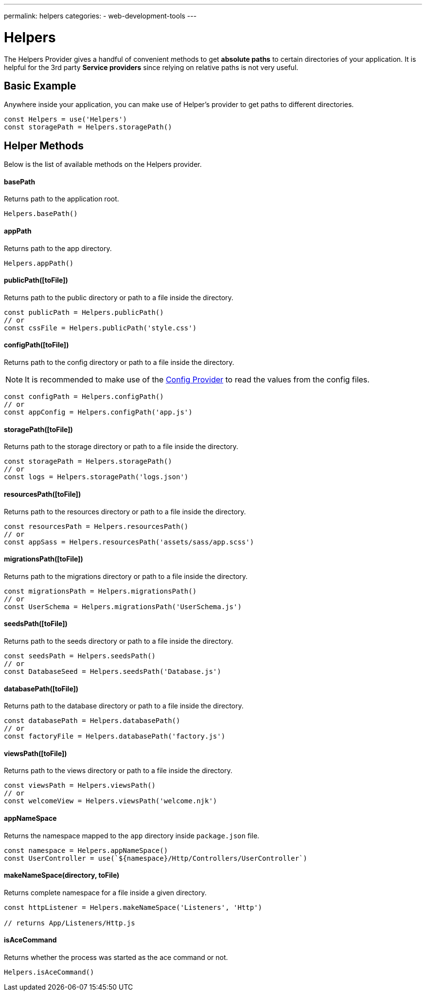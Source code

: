 ---
permalink: helpers
categories:
- web-development-tools
---

= Helpers

toc::[]

The Helpers Provider gives a handful of convenient methods to get *absolute paths* to certain directories of your application. It is helpful for the 3rd party *Service providers* since relying on relative paths is not very useful.

== Basic Example
Anywhere inside your application, you can make use of Helper's provider to get paths to different directories.

[source, javascript]
----
const Helpers = use('Helpers')
const storagePath = Helpers.storagePath()
----

== Helper Methods
Below is the list of available methods on the Helpers provider.

==== basePath
Returns path to the application root.

[source, javasript]
----
Helpers.basePath()
----

==== appPath
Returns path to the app directory.

[source, javascript]
----
Helpers.appPath()
----

==== publicPath([toFile])
Returns path to the public directory or path to a file inside the directory.

[source, javascript]
----
const publicPath = Helpers.publicPath()
// or
const cssFile = Helpers.publicPath('style.css')
----

==== configPath([toFile])
Returns path to the config directory or path to a file inside the directory.

NOTE: It is recommended to make use of the link:config[Config Provider] to read the values from the config files.

[source, javascript]
----
const configPath = Helpers.configPath()
// or
const appConfig = Helpers.configPath('app.js')
----

==== storagePath([toFile])
Returns path to the storage directory or path to a file inside the directory.

[source, javascript]
----
const storagePath = Helpers.storagePath()
// or
const logs = Helpers.storagePath('logs.json')
----

==== resourcesPath([toFile])
Returns path to the resources directory or path to a file inside the directory.

[source, javascript]
----
const resourcesPath = Helpers.resourcesPath()
// or
const appSass = Helpers.resourcesPath('assets/sass/app.scss')
----

==== migrationsPath([toFile])
Returns path to the migrations directory or path to a file inside the directory.

[source, javascript]
----
const migrationsPath = Helpers.migrationsPath()
// or
const UserSchema = Helpers.migrationsPath('UserSchema.js')
----

==== seedsPath([toFile])
Returns path to the seeds directory or path to a file inside the directory.

[source, javascript]
----
const seedsPath = Helpers.seedsPath()
// or
const DatabaseSeed = Helpers.seedsPath('Database.js')
----

==== databasePath([toFile])
Returns path to the database directory or path to a file inside the directory.

[source, javascript]
----
const databasePath = Helpers.databasePath()
// or
const factoryFile = Helpers.databasePath('factory.js')
----

==== viewsPath([toFile])
Returns path to the views directory or path to a file inside the directory.

[source, javascript]
----
const viewsPath = Helpers.viewsPath()
// or
const welcomeView = Helpers.viewsPath('welcome.njk')
----

==== appNameSpace
Returns the namespace mapped to the `app` directory inside `package.json` file.

[source, javascript]
----
const namespace = Helpers.appNameSpace()
const UserController = use(`${namespace}/Http/Controllers/UserController`)
----

==== makeNameSpace(directory, toFile)
Returns complete namespace for a file inside a given directory.

[source, javascript]
----
const httpListener = Helpers.makeNameSpace('Listeners', 'Http')

// returns App/Listeners/Http.js
----

==== isAceCommand
Returns whether the process was started as the ace command or not.

[source, javascript]
----
Helpers.isAceCommand()
----
